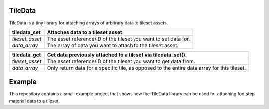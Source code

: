 TileData
=============
TileData is a tiny library for attaching arrays of arbitrary data to tileset assets.

+----------------------------------------+-----------------------------------------------------------------------------------------------+
| tiledata_set                           | | Attaches data to a tileset asset.                                                           |
+========================================+===============================================================================================+
| `tileset_asset`                        | | The asset reference/ID of the tileset you want to set data for.                             |
+----------------------------------------+-----------------------------------------------------------------------------------------------+
| `data_array`                           | | The array of data you want to attach to the tileset asset.                                  |
+----------------------------------------+-----------------------------------------------------------------------------------------------+

+----------------------------------------+-----------------------------------------------------------------------------------------------+
| tiledata_get                           | | Get data previously attached to a tileset via tiledata_set().                               |
+========================================+===============================================================================================+
| `tileset_asset`                        | | The asset reference/ID of the tileset you want to get data from.                            |
+----------------------------------------+-----------------------------------------------------------------------------------------------+
| `data_array`                           | | Only return data for a specific tile, as opposed to the entire data array for this tileset. |
+----------------------------------------+-----------------------------------------------------------------------------------------------+

Example
=======
This repository contains a small example project that shows how the TileData library can be used for attaching footstep material data to a tileset.

